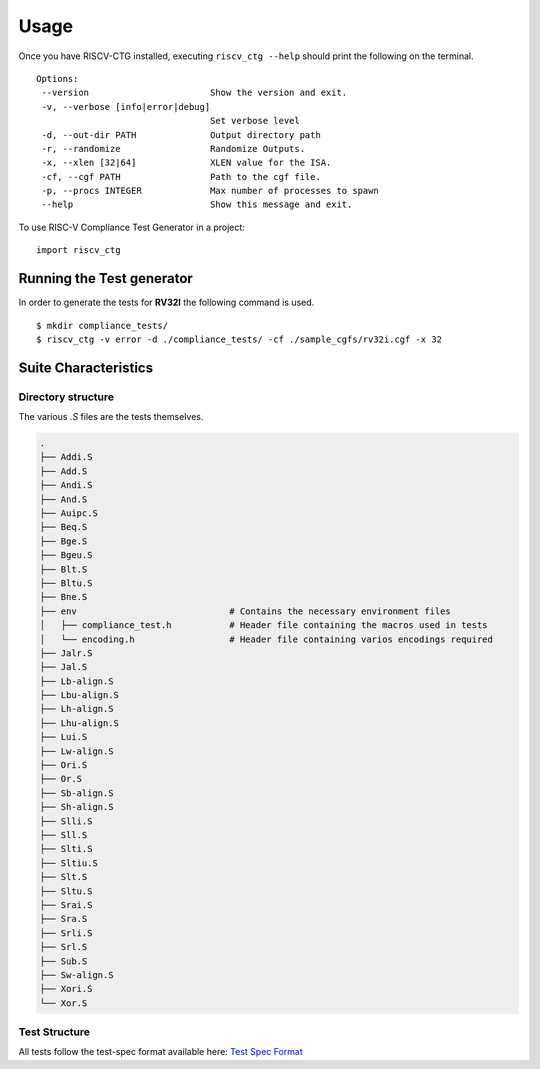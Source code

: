 .. See LICENSE.incore for details

=====
Usage
=====
Once you have RISCV-CTG installed, executing ``riscv_ctg --help`` should print the following on the terminal. ::

   Options:
    --version                       Show the version and exit.
    -v, --verbose [info|error|debug]
                                    Set verbose level
    -d, --out-dir PATH              Output directory path
    -r, --randomize                 Randomize Outputs.
    -x, --xlen [32|64]              XLEN value for the ISA.
    -cf, --cgf PATH                 Path to the cgf file.
    -p, --procs INTEGER             Max number of processes to spawn
    --help                          Show this message and exit. 

To use RISC-V Compliance Test Generator in a project::

    import riscv_ctg

Running the Test generator
==========================

In order to generate the tests for **RV32I** the following command is used. ::
   
    $ mkdir compliance_tests/
    $ riscv_ctg -v error -d ./compliance_tests/ -cf ./sample_cgfs/rv32i.cgf -x 32

Suite Characteristics
=====================

Directory structure
-------------------

The various `.S` files are the tests themselves.

.. code-block:: console 
    
    .
    ├── Addi.S
    ├── Add.S
    ├── Andi.S
    ├── And.S
    ├── Auipc.S
    ├── Beq.S
    ├── Bge.S
    ├── Bgeu.S
    ├── Blt.S
    ├── Bltu.S
    ├── Bne.S
    ├── env                             # Contains the necessary environment files
    │   ├── compliance_test.h           # Header file containing the macros used in tests
    │   └── encoding.h                  # Header file containing varios encodings required
    ├── Jalr.S
    ├── Jal.S
    ├── Lb-align.S
    ├── Lbu-align.S
    ├── Lh-align.S
    ├── Lhu-align.S
    ├── Lui.S
    ├── Lw-align.S
    ├── Ori.S
    ├── Or.S
    ├── Sb-align.S
    ├── Sh-align.S
    ├── Slli.S
    ├── Sll.S
    ├── Slti.S
    ├── Sltiu.S
    ├── Slt.S
    ├── Sltu.S
    ├── Srai.S
    ├── Sra.S
    ├── Srli.S
    ├── Srl.S
    ├── Sub.S
    ├── Sw-align.S
    ├── Xori.S
    └── Xor.S

Test Structure
--------------

All tests follow the test-spec format available here: `Test Spec Format`_

.. _Test Spec Format: https://riscof.readthedocs.io/en/latest/testformat.html#test-format-spec
